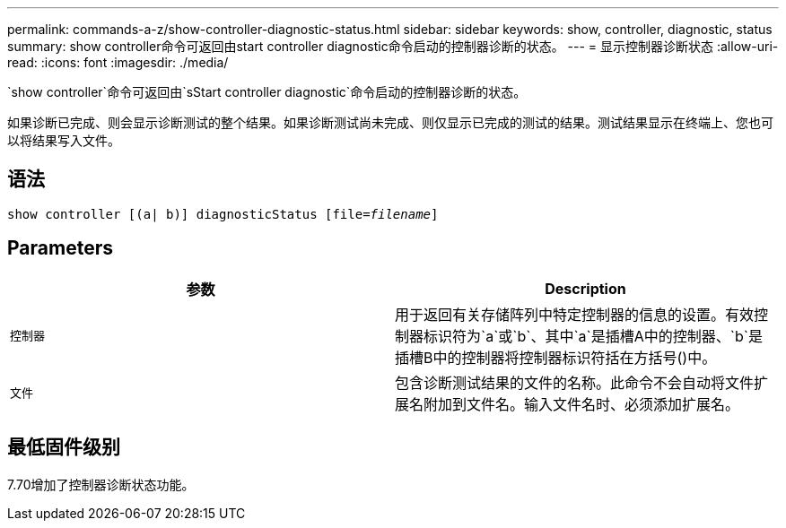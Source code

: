 ---
permalink: commands-a-z/show-controller-diagnostic-status.html 
sidebar: sidebar 
keywords: show, controller, diagnostic, status 
summary: show controller命令可返回由start controller diagnostic命令启动的控制器诊断的状态。 
---
= 显示控制器诊断状态
:allow-uri-read: 
:icons: font
:imagesdir: ./media/


[role="lead"]
`show controller`命令可返回由`sStart controller diagnostic`命令启动的控制器诊断的状态。

如果诊断已完成、则会显示诊断测试的整个结果。如果诊断测试尚未完成、则仅显示已完成的测试的结果。测试结果显示在终端上、您也可以将结果写入文件。



== 语法

[listing, subs="+macros"]
----
show controller [(a| b)] diagnosticStatus pass:quotes[[file=_filename_]]
----


== Parameters

[cols="2*"]
|===
| 参数 | Description 


 a| 
`控制器`
 a| 
用于返回有关存储阵列中特定控制器的信息的设置。有效控制器标识符为`a`或`b`、其中`a`是插槽A中的控制器、`b`是插槽B中的控制器将控制器标识符括在方括号()中。



 a| 
`文件`
 a| 
包含诊断测试结果的文件的名称。此命令不会自动将文件扩展名附加到文件名。输入文件名时、必须添加扩展名。

|===


== 最低固件级别

7.70增加了控制器诊断状态功能。
